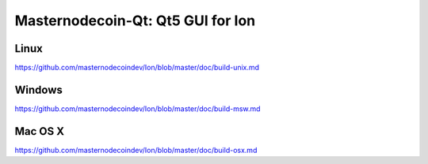 Masternodecoin-Qt: Qt5 GUI for Ion
===============================

Linux
-------
https://github.com/masternodecoindev/Ion/blob/master/doc/build-unix.md

Windows
--------
https://github.com/masternodecoindev/Ion/blob/master/doc/build-msw.md

Mac OS X
--------
https://github.com/masternodecoindev/Ion/blob/master/doc/build-osx.md
